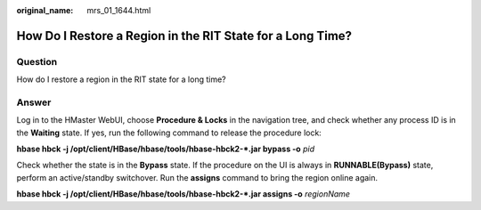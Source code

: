:original_name: mrs_01_1644.html

.. _mrs_01_1644:

How Do I Restore a Region in the RIT State for a Long Time?
===========================================================

Question
--------

How do I restore a region in the RIT state for a long time?

Answer
------

Log in to the HMaster WebUI, choose **Procedure & Locks** in the navigation tree, and check whether any process ID is in the **Waiting** state. If yes, run the following command to release the procedure lock:

**hbase hbck -j /opt/client/HBase/hbase/tools/hbase-hbck2-*.jar bypass -o** *pid*

Check whether the state is in the **Bypass** state. If the procedure on the UI is always in **RUNNABLE(Bypass)** state, perform an active/standby switchover. Run the **assigns** command to bring the region online again.

**hbase hbck -j /opt/client/HBase/hbase/tools/hbase-hbck2-*.jar assigns -o** *regionName*
